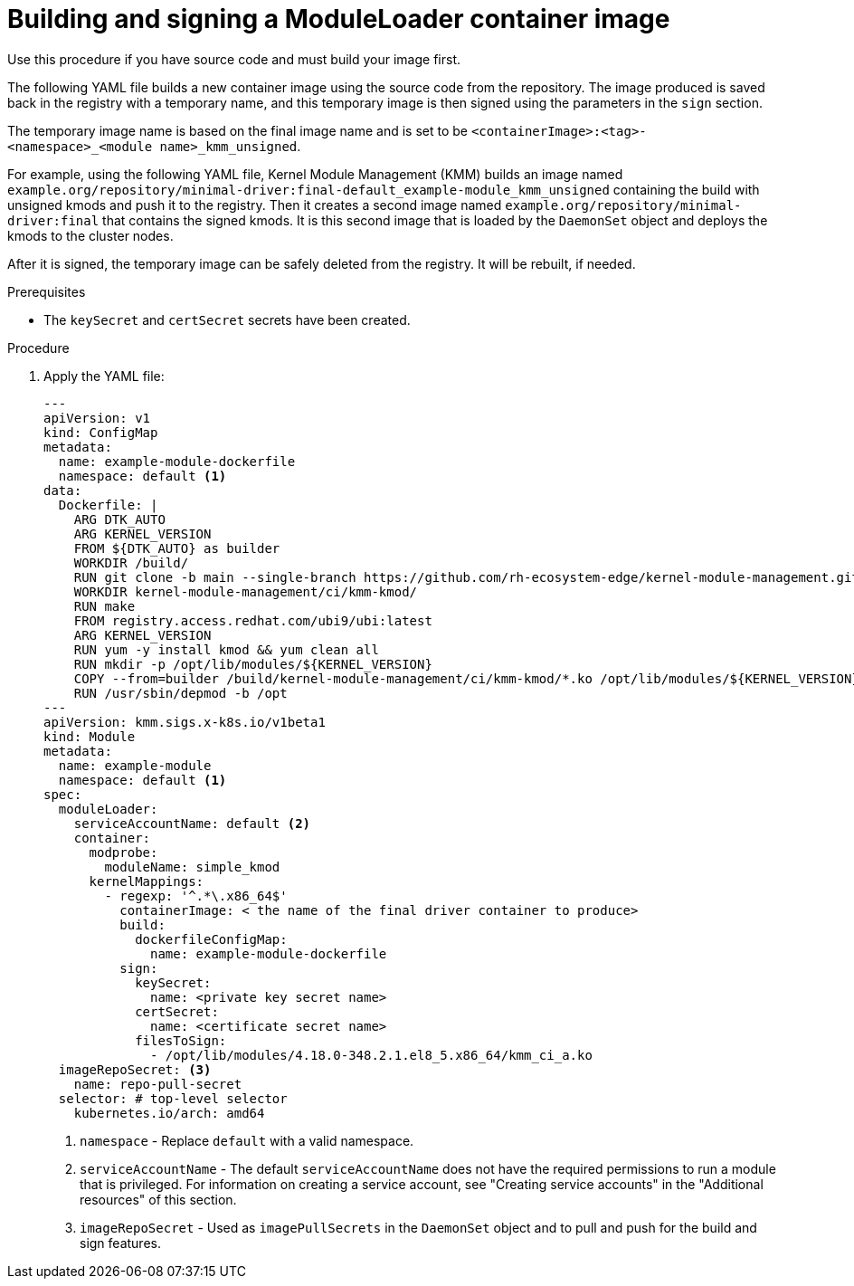 // Module included in the following assemblies:
//
// * hardware_enablement/kmm-kernel-module-management.adoc

:_mod-docs-content-type: PROCEDURE
[id="kmm-building-and-signing-a-moduleloader-container-image_{context}"]
= Building and signing a ModuleLoader container image

Use this procedure if you have source code and must build your image first.

The following YAML file builds a new container image using the source code from the repository. The image produced is saved back in the registry with a temporary name, and this temporary image is then signed using the parameters in the `sign` section.

The temporary image name is based on the final image name and is set to be `<containerImage>:<tag>-<namespace>_<module name>_kmm_unsigned`.

For example, using the following YAML file, Kernel Module Management (KMM) builds an image named `example.org/repository/minimal-driver:final-default_example-module_kmm_unsigned` containing the build with unsigned kmods and push it to the registry. Then it creates a second image named `example.org/repository/minimal-driver:final` that contains the signed kmods. It is this second image that is loaded by the `DaemonSet` object and deploys the kmods to the cluster nodes.

After it is signed, the temporary image can be safely deleted from the registry. It will be rebuilt, if needed.

.Prerequisites

* The `keySecret` and `certSecret` secrets have been created.

.Procedure

. Apply the YAML file:
+
[source,yaml]
----
---
apiVersion: v1
kind: ConfigMap
metadata:
  name: example-module-dockerfile
  namespace: default <1>
data:
  Dockerfile: |
    ARG DTK_AUTO
    ARG KERNEL_VERSION
    FROM ${DTK_AUTO} as builder
    WORKDIR /build/
    RUN git clone -b main --single-branch https://github.com/rh-ecosystem-edge/kernel-module-management.git
    WORKDIR kernel-module-management/ci/kmm-kmod/
    RUN make
    FROM registry.access.redhat.com/ubi9/ubi:latest
    ARG KERNEL_VERSION
    RUN yum -y install kmod && yum clean all
    RUN mkdir -p /opt/lib/modules/${KERNEL_VERSION}
    COPY --from=builder /build/kernel-module-management/ci/kmm-kmod/*.ko /opt/lib/modules/${KERNEL_VERSION}/
    RUN /usr/sbin/depmod -b /opt
---
apiVersion: kmm.sigs.x-k8s.io/v1beta1
kind: Module
metadata:
  name: example-module
  namespace: default <1>
spec:
  moduleLoader:
    serviceAccountName: default <2>
    container:
      modprobe:
        moduleName: simple_kmod
      kernelMappings:
        - regexp: '^.*\.x86_64$'
          containerImage: < the name of the final driver container to produce>
          build:
            dockerfileConfigMap:
              name: example-module-dockerfile
          sign:
            keySecret:
              name: <private key secret name>
            certSecret:
              name: <certificate secret name>
            filesToSign:
              - /opt/lib/modules/4.18.0-348.2.1.el8_5.x86_64/kmm_ci_a.ko
  imageRepoSecret: <3>
    name: repo-pull-secret
  selector: # top-level selector
    kubernetes.io/arch: amd64
----
<1> `namespace` - Replace `default` with a valid namespace.
<2> `serviceAccountName` - The default `serviceAccountName` does not have the required permissions to run a module that is privileged. For information on creating a service account, see "Creating service accounts" in the "Additional resources" of this section.
<3> `imageRepoSecret` - Used as `imagePullSecrets` in the `DaemonSet` object and to pull and push for the build and sign features.
